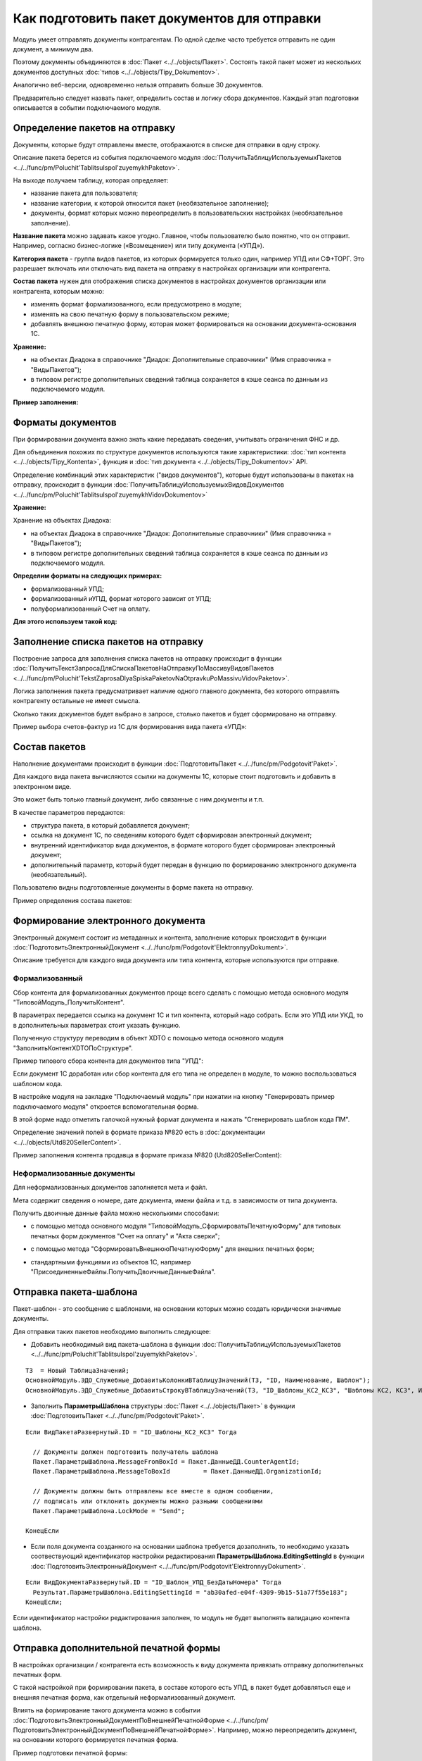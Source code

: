 
Как подготовить пакет документов для отправки
=============================================

Модуль умеет отправлять документы контрагентам. По одной сделке часто требуется отправить не один документ, а минимум два.

Поэтому документы объединяются в :doc:`Пакет <../../objects/Пакет>`. Состоять такой пакет может из нескольких документов доступных :doc:`типов <../../objects/Tipy_Dokumentov>`.

Аналогично веб-версии, одновременно нельзя отправить больше 30 документов.

Предварительно следует назвать пакет, определить состав и логику сбора документов. Каждый этап подготовки описывается в событии подключаемого модуля.

Определение пакетов на отправку
-------------------------------

Документы, которые будут отправлены вместе, отображаются в списке для отправки в одну строку.

Описание пакета берется из события подключаемого модуля :doc:`ПолучитьТаблицуИспользуемыхПакетов <../../func/pm/Poluchit'TablitsuIspol'zuyemykhPaketov>`.

На выходе получаем таблицу, которая определяет:

- название пакета для пользователя;
  
- название категории, к которой относится пакет (необязательное заполнение);
  
- документы, формат которых можно переопределить в пользовательских настройках (необязательное заполнение).

**Название пакета** можно задавать какое угодно. Главное, чтобы пользователю было понятно, что он отправит.
Например, согласно бизнес-логике («Возмещение») или типу документа («УПД»).

.. image:: ../../_static/Nazvanie-paketov.png
  :scale: 100%

**Категория пакета** - группа видов пакетов, из которых формируется только один, например УПД или СФ+ТОРГ. Это разрешает включать или отключать вид пакета на отправку в настройках организации или контрагента.

.. image:: ../../_static/Kategoriya-paketov.png
  :scale: 100%

**Состав пакета** нужен для отображения списка документов в настройках документов организации или контрагента, которым можно:

- изменять формат формализованного, если предусмотрено в модуле;

- изменять на свою печатную форму в пользовательском режиме;

- добавлять внешнюю печатную форму, которая может формироваться на основании документа-основания 1С.

.. image:: ../../_static/Documenty-na-otpravku.png
  :scale: 100%

**Хранение:**

- на объектах Диадока в справочнике "Диадок: Дополнительные справочники" (Имя справочника = "ВидыПакетов");

- в типовом регистре дополнительных сведений таблица сохраняется в кэше сеанса по данным из подключаемого модуля.

**Пример заполнения:**

.. image:: ../../_static/Kod-vidy-paketov.png
  :scale: 100%

Форматы документов
------------------

При формировании документа важно знать какие передавать сведения, учитывать ограничения ФНС и др.

Для объединения похожих по структуре документов используются такие характеристики: :doc:`тип контента <../../objects/Tipy_Kontenta>`, функция и :doc:`тип документа <../../objects/Tipy_Dokumentov>` API.

Определение комбинаций этих характеристик ("видов документов"), которые будут использованы в пакетах на отправку, происходит в функции :doc:`ПолучитьТаблицуИспользуемыхВидовДокументов <../../func/pm/Poluchit'TablitsuIspol'zuyemykhVidovDokumentov>`

**Хранение:**

Хранение на объектах Диадока:

* на объектах Диадока в справочнике "Диадок: Дополнительные справочники" (Имя справочника = "ВидыПакетов");

* в типовом регистре дополнительных сведений таблица сохраняется в кэше сеанса по данным из подключаемого модуля.

**Определим форматы на следующих примерах:**

- формализованный УПД;
- формализованный иУПД, формат которого зависит от УПД;
- полуформализованный Счет на оплату.

**Для этого используем такой код:**

.. image:: ../../_static/Kod-vidy-documentov.png
  :scale: 100%

Заполнение списка пакетов на отправку
-------------------------------------

Построение запроса для заполнения списка пакетов на отправку происходит в функции :doc:`ПолучитьТекстЗапросаДляСпискаПакетовНаОтправкуПоМассивуВидовПакетов <../../func/pm/Poluchit'TekstZaprosaDlyaSpiskaPaketovNaOtpravkuPoMassivuVidovPaketov>`.

Логика заполнения пакета предусматривает наличие одного главного документа, без которого отправлять контрагенту остальные не имеет смысла.

Сколько таких документов будет выбрано в запросе, столько пакетов и будет сформировано на отправку.

Пример выбора счетов-фактур из 1С для формирования вида пакета «УПД»:

.. image:: ../../_static/Kod-na-otpravku.png
  :scale: 100%

Состав пакетов
--------------

Наполнение документами происходит в функции :doc:`ПодготовитьПакет <../../func/pm/Podgotovit'Paket>`.

Для каждого вида пакета вычисляются ссылки на документы 1С, которые стоит подготовить и добавить в электронном виде.

Это может быть только главный документ, либо связанные с ним документы и т.п.

В качестве параметров передаются:

* структура пакета, в который добавляется документ;
* ссылка на документ 1С, по сведениям которого будет сформирован электронный документ;
* внутренний идентификатор вида документов, в формате которого будет сформирован электронный документ;
* дополнительный параметр, который будет передан в функцию по формированию электронного документа (необязательный).

Пользователю видны подготовленные документы в форме пакета на отправку.

Пример определения состава пакетов:

.. image:: ../../_static/Kod-podgotovka-paketov.png
  :scale: 100%

Формирование электронного документа
-----------------------------------

Электронный документ состоит из метаданных и контента, заполнение которых происходит в функции :doc:`ПодготовитьЭлектронныйДокумент <../../func/pm/Podgotovit'ElektronnyyDokument>`.

Описание требуется для каждого вида документа или типа контента, которые используются при отправке.

Формализованный
~~~~~~~~~~~~~~~

Сбор контента для формализованных документов проще всего сделать с помощью метода основного модуля "ТиповойМодуль_ПолучитьКонтент".

В параметрах передается ссылка на документ 1С и тип контента, который надо собрать. Если это УПД или УКД, то в дополнительных параметрах стоит указать функцию.

Полученную структуру переводим в объект XDTO с помощью метода основного модуля "ЗаполнитьКонтентXDTOПоСтруктуре".

Пример типового сбора контента для документов типа "УПД":

.. image:: ../../_static/Kod-podgotovka-documenta.png
  :scale: 100%

Если документ 1С доработан или сбор контента для его типа не определен в модуле, то можно воспользоваться шаблоном кода.

В настройке модуля на закладке "Подключаемый модуль" при нажатии на кнопку "Генерировать пример подключаемого модуля" откроется вспомогательная форма.

В этой форме надо отметить галочкой нужный формат документа и нажать "Сгенерировать шаблон кода ПМ".

Определение значений полей в формате приказа №820 есть в :doc:`документации <../../objects/Utd820SellerContent>`.

Пример заполнения контента продавца в формате приказа №820 (Utd820SellerContent):

.. image:: ../../_static/Kod-UPD820.png
  :scale: 100%

Неформализованные документы
~~~~~~~~~~~~~~~~~~~~~~~~~~~~

Для неформализованных документов заполняется мета и файл.

Мета содержит сведения о номере, дате документа, имени файла и т.д. в зависимости от типа документа.

Получить двоичные данные файла можно несколькими способами:

* с помощью метода основного модуля "ТиповойМодуль_СформироватьПечатнуюФорму" для типовых печатных форм документов "Счет на оплату" и "Акта сверки";

.. image:: ../../_static/Kod-poluformalizovannyy.png
  :scale: 100%

* с помощью метода "СформироватьВнешнююПечатнуюФорму" для внешних печатных форм;

.. image:: ../../_static/Kod-VPF.png
  :scale: 100%

* стандартными функциями из объектов 1С, например "ПрисоединенныеФайлы.ПолучитьДвоичныеДанныеФайла".

Отправка пакета-шаблона
-----------------------

Пакет-шаблон - это сообщение с шаблонами, на основании которых можно создать юридически значимые документы.

Для отправки таких пакетов необходимо выполнить следующее:

* Добавить необходимый вид пакета-шаблона в функции :doc:`ПолучитьТаблицуИспользуемыхПакетов <../../func/pm/Poluchit'TablitsuIspol'zuyemykhPaketov>`.

::

  ТЗ  = Новый ТаблицаЗначений;
  ОсновнойМодуль.ЭДО_Служебные_ДобавитьКолонкиВТаблицуЗначений(ТЗ, "ID, Наименование, Шаблон");
  ОсновнойМодуль.ЭДО_Служебные_ДобавитьСтрокуВТаблицуЗначений(ТЗ, "ID_Шаблоны_КС2_КС3",	"Шаблоны КС2, КС3", Истина);

* Заполнить **ПараметрыШаблона** структуры :doc:`Пакет <../../objects/Пакет>` в функции :doc:`ПодготовитьПакет <../../func/pm/Podgotovit'Paket>`.

::

  Если ВидПакетаРазвернутый.ID = "ID_Шаблоны_КС2_КС3" Тогда

    // Документы должен подготовить получатель шаблона
    Пакет.ПараметрыШаблона.MessageFromBoxId = Пакет.ДанныеДД.CounterAgentId;
    Пакет.ПараметрыШаблона.MessageToBoxId	  = Пакет.ДанныеДД.OrganizationId;

    // Документы должны быть отправлены все вместе в одном сообщении,
    // подписать или отклонить документы можно разными сообщениями
    Пакет.ПараметрыШаблона.LockMode = "Send";

  КонецЕсли

* Если поля документа созданного на основании шаблона требуется дозаполнить, то необходимо указать соотвествующий идентификатор настройки редактирования **ПараметрыШаблона.EditingSettingId** в функции :doc:`ПодготовитьЭлектронныйДокумент <../../func/pm/Podgotovit'ElektronnyyDokument>`.

::

  Если ВидДокументаРазвернутый.ID = "ID_Шаблон_УПД_БезДатыНомера" Тогда
    Результат.ПараметрыШаблона.EditingSettingId = "ab30afed-e04f-4309-9b15-51a77f55e183";
  КонецЕсли;

Если идентификатор настройки редактирования заполнен, то модуль не будет выполнять валидацию контента шаблона.

Отправка дополнительной печатной формы
--------------------------------------

В настройках организации / контрагента есть возможность к виду документа привязать отправку дополнительных печатных форм.

.. image:: ../../_static/Dobavlenie-pechatki.png
  :scale: 100%

С такой настройкой при формировании пакета, в составе которого есть УПД, в пакет будет добавляться еще и внешняя печатная форма, как отдельный неформализованный документ.

Влиять на формирование такого документа можно в событии :doc:`ПодготовитьЭлектронныйДокументПоВнешнейПечатнойФорме <../../func/pm/ПодготовитьЭлектронныйДокументПоВнешнейПечатнойФорме>`.
Например, можно переопределить документ, на основании которого формируется печатная форма.

Пример подготовки печатной формы:

.. image:: ../../_static/Kod-dop-pechatki.png
  :scale: 100%

Заполнение реквизитов документов в списке на отправку
-----------------------------------------------------

В списке документов на отправку возможно два режима просмотра:

* по пакетам,

* развернуто по документам пакета.

Режим просмотра регулируется настройкой модуля *Расширенные настройки → Документы → Показывать содержимое пакета на отправку*.

.. image:: ../../_static/Spisok-razvernutyy.png
  :scale: 100%

Для заполнения списка необходимо определить дату, номер и сумму каждого документа пакета. Способ их определения без заполнения контента определяется в событии :doc:`ЗаполнитьРеквизитыДокумента <../../func/pm/ЗаполнитьРеквизитыДокумента>`.

Пример заполнения полей:

.. image:: ../../_static/Kod-zapolneniya-rekvizitov.png
  :scale: 100%
